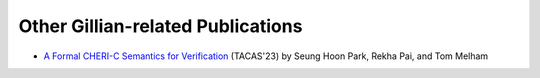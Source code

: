 Other Gillian-related Publications
==================================

* `A Formal CHERI-C Semantics for Verification <https://doi.org/10.1007/978-3-031-30823-9_28>`_ (TACAS'23) by Seung Hoon Park, Rekha Pai, and Tom Melham
